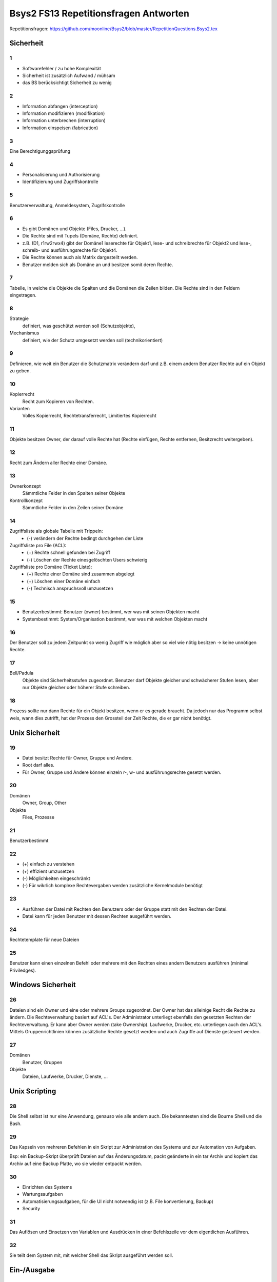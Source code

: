 ======================================
Bsys2 FS13 Repetitionsfragen Antworten
======================================

.. contents\\:\\: Inhaltsverzeichnis


Repetitionsfragen: https://github.com/moonline/Bsys2/blob/master/RepetitionQuestions.Bsys2.tex


Sicherheit
==========

1
-
* Softwarefehler / zu hohe Komplexität
* Sicherheit ist zusätzlich Aufwand / mühsam
* das BS berücksichtigt Sicherheit zu wenig

2
-
* Information abfangen (interception)
* Information modifizieren (modifikation)
* Information unterbrechen (interruption)
* Information einspeisen (fabrication)

3
-
Eine Berechtigunggsprüfung

4
-
* Personalisierung und Authorisierung
* Identifizierung und Zugriffskontrolle

5
-
Benutzerverwaltung, Anmeldesystem, Zugrifskontrolle

6
-
* Es gibt Domänen und Objekte (Files, Drucker, ...).
* Die Rechte sind mit Tupels (Domäne, Rechte) definiert.
* z.B. (D1, r1rw2rwx4) gibt der Domäne1 leserechte für Objekt1, lese- und schreibrechte für Objekt2 und lese-, schreib- und ausführungsrechte für Objekt4.
* Die Rechte können auch als Matrix dargestellt werden.
* Benutzer melden sich als Domäne an und besitzen somit deren Rechte.

7
-
Tabelle, in welche die Objekte die Spalten und die Domänen die Zeilen bilden. Die Rechte sind in den Feldern eingetragen.

8
-
Strategie
	definiert, was geschützt werden soll (Schutzobjekte),
Mechanismus
	definiert, wie der Schutz umgesetzt werden soll (technikorientiert)

9
-
Definieren, wie weit ein Benutzer die Schutzmatrix verändern darf und z.B. einem andern Benutzer Rechte auf ein Objekt zu geben.

10
--
Kopierrecht
	Recht zum Kopieren von Rechten. 
Varianten
	Volles Kopierrecht, Rechtetransferrecht, Limitiertes Kopierrecht

11
--
Objekte besitzen Owner, der darauf volle Rechte hat (Rechte einfügen, Rechte entfernen, Besitzrecht weitergeben).

12
--
Recht zum Ändern aller Rechte einer Domäne.

13
--
Ownerkonzept
	Sämmtliche Felder in den Spalten seiner Objekte
Kontrollkonzept
	Sämmtliche Felder in den Zeilen seiner Domäne

14
--
Zugriffsliste als globale Tabelle mit Trippeln:
	* (-) verändern der Rechte bedingt durchgehen der Liste

Zugriffsliste pro File (ACL):
	* (+) Rechte schnell gefunden bei Zugriff
	* (-) Löschen der Rechte einesgelöschten Users schwierig

Zugriffsliste pro Domäne (Ticket Liste):
	* (+) Rechte einer Domäne sind zusammen abgelegt
	* (+) Löschen einer Domäne einfach
	* (-) Technisch anspruchsvoll umzusetzen

15
--
* Benutzerbestimmt: Benutzer (owner) bestimmt, wer was mit seinen Objekten macht
* Systembestimmt: System/Organisation bestimmt, wer was mit welchen Objekten macht

16
--
Der Benutzer soll zu jedem Zeitpunkt so wenig Zugriff wie möglich aber so viel wie nötig besitzen -> keine unnötigen Rechte.

17
--
Bell/Padula
	Objekte sind Sicherheitsstufen zugeordnet. Benutzer darf Objekte gleicher und schwächerer Stufen lesen, aber nur Objekte gleicher oder höherer Stufe schreiben.

18
--
Prozess sollte nur dann Rechte für ein Objekt besitzen, wenn er es gerade braucht. Da jedoch nur das Programm selbst weis, wann dies zutrifft, hat der Prozess den Grossteil der Zeit Rechte, die er gar nicht benötigt.


Unix Sicherheit
===============

19
--
* Datei besitzt Rechte für Owner, Gruppe und Andere.
* Root darf alles.
* Für Owner, Gruppe und Andere können einzeln r-, w- und ausführungsrechte gesetzt werden.

20
--
Domänen
	Owner, Group, Other
Objekte
	Files, Prozesse
	
21
--
Benutzerbestimmt

22
--
* (+) einfach zu verstehen
* (+) effizient umzusetzen
* (-) Möglichkeiten eingeschränkt
* (-) Für wikrlich komplexe Rechtevergaben werden zusätzliche Kernelmodule benötigt

23
--
* Ausführen der Datei mit Rechten den Benutzers oder der Gruppe statt mit den Rechten der Datei.
* Datei kann für jeden Benutzer mit dessen Rechten ausgeführt werden.

24
--
Rechtetemplate für neue Dateien

25
--
Benutzer kann einen einzelnen Befehl oder mehrere mit den Rechten eines andern Benutzers ausführen (minimal Priviledges).


Windows Sicherheit
==================

26
--
Dateien sind ein Owner und eine oder mehrere Groups zugeordnet. Der Owner hat das alleinige Recht die Rechte zu ändern. Die Rechteverwaltung basiert auf ACL's. Der Administrator unterliegt ebenfalls den gesetzten Rechten der Rechteverwaltung. Er kann aber Owner werden (take Ownership).
Laufwerke,  Drucker, etc. unterliegen auch den ACL's. Mittels Gruppenrichtlinien können zusätzliche Rechte gesetzt werden und auch Zugriffe auf Dienste gesteuert werden.

27
--
Domänen
	Benutzer, Gruppen
Objekte
	Dateien, Laufwerke, Drucker, Dienste, ...


Unix Scripting
==============
28
--
Die Shell selbst ist nur eine Anwendung, genauso wie alle andern auch. Die bekanntesten sind die Bourne Shell und die Bash.

29
--
Das Kapseln von mehreren Befehlen in ein Skript zur Administration des Systems und zur Automation von Aufgaben. 

Bsp: ein Backup-Skript überprüft Dateien auf das Änderungsdatum, packt geänderte in ein tar Archiv und kopiert das Archiv auf eine Backup Platte, wo sie wieder entpackt werden.

30
--
* Einrichten des Systems
* Wartungsaufgaben
* Automatisierungsaufgaben, für die UI nicht notwendig ist (z.B. File konvertierung, Backup)
* Security

31
--
Das Auflösen und Einsetzen von Variablen und Ausdrücken in einer Befehlszeile vor dem eigentlichen Ausführen.

32
--
Sie teilt dem System mit, mit welcher Shell das Skript ausgeführt werden soll.


Ein-/Ausgabe
============
33
--
Über den Prozessor
	* Die Daten werden von der Eingabe eingelesen, durch den Prozessor verarbeitet und auf die Ausgabe geschrieben.
	* (-) Belastet den Prozessor während des gesammten Vorgangs.

Interrupt gesteuert
	* Der Prozessor wird durch Interrupts unterrbochen und steuert jeweils den Transfer. Die Daten laufen nicht über den Prozessor.
	* Prozessor wird jeweils nur für die Initialisierung des Vorgangs belastet, wenn durch Interrupt ein zur I/O bereiter Block gemeldet wird..
	* (+) Belastet den Prozessor wesentlich weniger als wenn der gesammte Transfer über den Prozessor laufen würde
	* (-) Prozessor wird gegenüber DMA Kontroller bei jedem Interrupt unterbrochen und belastet für die Initialisierung des Transferprozesses

DMA Kontroller
	* Der Prozessor initiert den Prozess, anschliessend läuft er über den DMA Kontroller. Der Prozessor wird erst wieder gestört, um die Fertigstellung mitzuteilen.
	* Der DMA Kontroller übernimmt das Interrupt handling, das ansonsten der Prozessor übernehmen würde.
	* (+) Belastet den Prozessor praktisch nicht

34
--
siehe 33

35
--
Stellt die Kommunikation zwischen der Hardware und der I/O-Verwaltung sicher. Abstrahiert die Hardware und verhindert, das jede Software Hardwareunterstützung für jede Hardware mitbringen muss.

36
--
* keine
* einfach Buffer
* doppelter (paralleler) Buffer
* Zirkulärer Buffer


X Window System
===============
37
--
Es wurde ein verteiltes, Hardwareunabhängiges, netzwerktransparentes System zur UI Anzeige benötigt.

38
--
Hardwareunabhängigkeit (Austauschbar, setzt auf Unix auf), Netzwerktransparent durch die Client/Server Architektur, alle Programme und Frameworks sind kompatibel, nur installierbar wenn wirklich notwendig, Legt die Oberfläche nicht fest, sondern verwaltet nur die Ansteuerung der Toolkits.

39
--
Textbasierte Schnittstelle::

	[Terminal]----Serielle Verbindung----[Serieschnittstellentreiber | BS Funktion für Zeichen Ein- und Ausgabe | Applikation]

40
--
* Verwaltung der eingehenden Events (Keyboard, Mouse, Touch, ...)
* Weiterleitung an die Applikation und Verarbeitung der Applikationevents
* Eventausgabe (Monitor). 
* Im Unterschied zu Wailand oder Mir besitzt X11 kein Compositor, sonder lagert das Zusammenführen der einzelnen GUI Elemente zu einem Ausgabebild an einen externen Compositor aus.

41
--
::

	[Ausgabegeräte, Eingabegeräte] <-> [X-Server] <-> [X-Client, Event Queue]
	
	
* Eingaben von Eingabegeräten landen direkt beim X-Server. Dieser stellt die Events in die EventQueue der betreffenden Applikationen (X-Clients). 
* Applikationen teilen dem X-Server mit, wenn sie etwas dargestellt möchten. Dieser lässt durch den Compositor die Ausgabe rendern und gibt Sie an das Ausgabegerät.
* Ein- und Ausgabegeräte sind somit nicht gekoppelt. So weiss z.B. Das Touchpanel des Bildschirms nichts von der Ausgabe und kann bei einer Rotation der Ausgabe nicht automatisch die Eingabe umkehren. Diese Aufgabe muss der X-Server übernehmen. Dies führt zu dem Problem, dass der X-Server über Jahre für neue Eingabegeräte erweitert werden musste, für die er ursprünglich nicht gedacht war.

42
--
* Verwaltet die Fenster. 
* Technisch nur ein weiterer X-Client neben den Applikationen.
* Bestimmt, wie Fenster auf dem Bildschirm dargestellt werden und verwaltet Fensterbewegungen.
* Stattet die Fensterleiste mit den entsprechenden Knöpfen aus.

43
--
Library, die dem Programmierer eine komfortablere Nutzung der X-Funktionalität ermöglicht.

44
--
Stellen eine elementare Benutzeroberfläche mit Grundfunktionen basierend auf dem X-Toolkit.

45
--
Definiert das Nachrichtenformat, mit dem X-Server und X-Clients über das Netzwerk kommunizieren.

46
--
* Die Pufferung dient der Traficminimierung zwischen Client und Server.
* Requestpuffer (Dienstanforderungen): Der Server leert seinen Puffer (und senden an den Client) wenn
	* der Client blockiert und auf ein Ereignis wartet
	* der Client eine Anfrage mit zwingender sofortiger Antwort an den Server gestellt hat
	* der Client eine Leerung explzit verlangt
* Ereignisse werden beim Server und beim Client gepuffert
	* der Server puffert zur Zusammenfassung von Events
	* der Client puffert eingehende Events (Meldungsschleife), bis er Zeit hat, diese abzuarbeiten
* Arten von Nachrichten:
	* Requests (client -> server)
	* replies (server -> client)
	* events (client -> server)
	* errors (server -> client)

47
--
X-Ressourcen speichern auf dem X-Server Infomationen im Auftrag des Clients (zur Traficreduktion). Beispiele:
* Window preferences
* Rastergrafiken
* Farbtabellen
* Schriften
* Eigenschaften von Grafikelementen

48
--
Die Fenster sind wie in einem Baum dem Hautfenster (Root window) untergegliedert. Wiederum sind deren Fensterinhalte Blätter der Fenster.

49
--
Einfache Formen und Linien

50
--
Die Farbtabelle stellt Shortcuts für die aktuell verwendeten Farben bereit. Dadurch wird der Trafic massiv verringert gegenüber einer direkten Nutzung von z.B. RGB

51
--
Ereignisse (Benutzereingaben (Keyboard, Maus, Touch, ...), Systemereignisse (Fenster anzeigen, ...)) werden an das Element unterhalb der Maus gesendet, das sich zu unterst im Baum befindet (an oberster Stelle auf dem Display befindet). Interessiert sich das Element nicht für das Ereignis, wird es an das Elternwindow weitergereicht, allenfalls bis hoch zum root window.


Windows GUI
-----------
52
--
* Programmgesteuerter Ablauf: Programmierung legt fest, in welcher Reihenfolge Programmteile ablaufen
	Beispiel: Stapelverarbeitung/Commandline (Stapelverarbeitungsregel legt Reihenfolge fest, Events können nicht in Ablauf eingreifen)
* Ereignisgesteuerter Ablauf: Reihenfolge der Ereignisse (Benutzerinteraktionen, Systemevents, Hardwareevents, ...) bestimmt, in welcher Reihenfolge die Programmteile ablaufen
	Beispiel: GUI (Programmteile werden anhand von Benutzerinteraktionen mit dem GUI aufgerufen. Die Reihenfolge wird durch die Eventreihenfolge bestimmt.)

53
--
Windows messages sind Ereignisse des Betriebsystems, die an die Applikationen weitergereicht werden.

**Aufbau** 
.. code-block:: c

	typedef struct tagMsg {
	    HWND hWnd; 	// windows handle
	    UINT message; 	// message type
	    WPARAM wParam; 	// 1. msg parameter
	    LPARAM lparam; 	// 2. msg parameter
	    DWORD time;	// time of event
	    POINT pt;	// actual position
	}


* Die Messages werden in die Message Queue eingereiht, dabei wird dynamisch Speicher alloziert. Beim Entnehmen der Messages aus der Queue wird der Speicher wieder freigegeben.

54
--
GUI-Thread
	Besitzen einen ereignisgesteuerten Programmablauf und jeweils eine eigene Ereigniswarteschlange. Von der Applikation nicht behandelte Ereignisse erfahren eine Standardbehandlung durch das BS.
Konsolen-Thread
	Besitzen einen programmgesteuerten Ablauf und haben keine eigene Ereigniswarteschlange. Können im Vordergrund oder im Hintergrund ablaufen.

55
--
* Mausklicke
* Fenstergrössenänderung, neu Zeichnen, schliessen
* Timer abgelaufen
* Tastatur Tasten events

56
--
Rechteckiges Fenster, bestehend aus:
	* Systembereich (Titelleiste mit Fensterschaltflächen, Menuleiste)
	* Anwendungsbereich mit Scrollbar
	
57
--
createWindow(...Fenstereigenschaften...); ShowWindow(Fenster); UpdateWindow(Fenster); // Anwendungsbereich neu zeichnen

58
--
Gepuffert
	* Vorteile: Meldungen landen in Warteschlange, Fenster wird mit DispatchMessage benachrichtigt
	* Anwendung: Usereingaben, Mausmeldungen, Window-Paint, Window-Timer, Window-Close

Direkt (Warteschlange wird umgangen)
	* Vorteile: direkter Aufruf der Fensterprozedur durch das BS
	* Nachteile: Warteschlange wird umgangen
	* Anwendung: Alle andern Events
	
59
--
* System: Behandlung durch DefWindowProc(), gepuffert/ungepuffert
* User-Thread: Direkte Übertragung durch SendMessage() (ungepuffert, Sender blockiert bis Empfänger Nachricht verarbeitet hat) oder PostMessage() (gepuffert)

60
--
Das Virtuel Keyboard ist Tastaturunabhängig und und besitzt alle erforderlichen Zeichen. Der Tastaturtreiber wandelt die Positionsangabe des Keyboardevents mittels des konfigurierten Tastaturtyps in den virtuellen Tastencode um.

61
--
Fenster stehen entweder in einer Eltern-Kind beziehung (Child Window wird auf Fläche des Eltern Window begrenzt und über diesem angezeigt) oder in einer Besitzer-Besitz Beziehung (Fenster, das einem andern Fenster gehört und immer vor diesem angezeigt wird). Die Z-Order definiert die Fensterreihenfolge, wobei Eltern Fenster immer zuunterst sind und neu erzeigte Fenster immer zu oberst.

62
--
Das Kindfenster erzeugt für relevante Ereignisse eine Meldung und sendet diese an das Elternfenster.

63
--
Elternfenster können Kindfenster nur über Meldungen beeinflussen.


Speichersystem
==============
64
--
Primärspeicher
	Dient der kurzzeitigen Ablage von Daten, ist direkt adressierbar und besitzt eine physische Datenorganisation mit nummerierten Speicherplätzen. (Hauptspeicher / Arbeitsspeicher)
Sekundärspeicher
	Dient der längerfristigen Lagerung von Daten, ist indirekt adressierbar über eine Schnittstellenhardware und/Software und besitzt eine logische Datenorganisation. (Platten, Bänder)
	
65
--
Direkt adressierbarer Speicher
	* Über die Adresse wird direkt die gewünschte Speicherstelle angesprochen. Es kann auf beliebige Speicherstellen zugegriffen werden.
	* Hauptanwendung: RAM/ROM

Mehrportspeicher
	* Speicher mit mehreren Zugriffspfaden. Mehrere Elemente können damit gleichzeitig auf den Speicher (sogar auf die gleiche Speicherzelle) zugreifen.
	
Schieberegister
	* Ein Bitmuster wird durch eine Kette von 1-Bit Speicherstellen geschoben, die Speicherstellen werden dabei nach bestimmten Regeln verknüpft. 
	* Hauptanwendung: Umwandlung von Daten
	
Fifo Speicher
	* Daten werden wie in einer Schlange abgelegt. Daten werden hinten in die Schlange eingefügt und vorne entnommen. Es kann immer nur das vorderste Element zugegriffen werden.
	* Hauptanwendung: Warteschlangen
	
Stack
	* Daten werden auf einen Stapel gelegt. Es kann immer nur das oberste (und damit zuletzt auf den Stapel gelegte) Element entnommen werden.
	* Hauptanwendung: Programmstack
	
Assoziationsspeicher (Content addressable memory CAM)
	* Daten werden über Teilinformationen abgerufen, analog Key/Value Storages
	
66
--
Die Maske definiert die Spalten des Musters, die mit dem Inhalt matchen müssen. In diesem Falle die Spalten 4 und 8

+------------+-----------------+---------+
| Suchmuster | 0 1 0 0 0 1 0 1 | Treffer |
+------------+-----------------+ -       |
| Maske      | 0 0 0 1 0 0 0 1 | Bit     |
+============+=================+=========+
| Speicher   | 0 1 0 0 0 0 0 1 | 1       |
| Inhalt     +-----------------+---------+
|            | 1 1 1 1 0 0 0 0 | 0       |
|            +-----------------+---------+
|            | 1 1 0 0 1 0 1 0 | 0       |
|            +-----------------+---------+
|            | 0 0 1 0 0 0 0 0 | 0       |
|            +-----------------+---------+
|            | 1 1 1 1 1 1 1 0 | 0       |
|            +-----------------+---------+
|            | 1 0 0 0 0 0 0 1 | 1       |
|            +-----------------+---------+
|            | 1 0 0 1 1 1 1 0 | 0       |
|            +-----------------+---------+
|            | 1 0 1 1 0 0 1 1 | 0       |
+------------+-----------------+---------+
| Resultate  | 0 1 0 0 0 0 0 1 |         |
| Zeilen 1,6 +-----------------+         |
|            | 1 0 0 0 0 0 0 1 |         |
+------------+-----------------+---------+
	
67
--
Ein sehr kleiner Teil der Daten werden immer wieder gebraucht, der Grossteil der Daten (95%) selten. Diesen Lokalitätseffekt kann man nutzen, um mit einen Cache Speicher zu realisieren, der 5% der Grösse des Hauptspeichers beträgt und doch einen Grossteil der Anfragen abdecken kann. -> Kosten- und Geschwindigkeitsoptimierung

68
--
::

	[CPU] -- [L1] -- [L2] -- [L3] -- [Hauptspeicher] <-> [HDD]


* Lx: Cache Speicher
* Prozessornahe Stufen sind schnell und teuer, prozessorferne gross und billig
* Daten, die der Prozessor benötigt, müssen zuerst in Prozessornahe Speicher transferiert werden


Cache Speicher
--------------

69
..
Verringerung der Zugriffszeit auf häufig gebrauchte Daten

70
..
.. code-block:: formula
	
	Geg: tc 1.1ns, tm 10.5ns, h 88%
	Ges: mittlere Zugriffszeit teff
	Lös:
	teff = h*tc+(1-h)*tm = 0.88*1.1ns+0.12*10.5ns = 2.2ns
		
	
71
..
Der Cache enthält Ausschnitte des Hauptspeichers. Möchte der Prozessor auf Inhalte zugreifen, die nicht im Cache sind, so müssen diese zuerst in den Cache geladen werden (Wird automatisch von der Cache Logik erledigt). Die Cache Steuerlogik ist in Hardware implementiert.

72
..
Arbeiten mehrere Prozessoren mit dem Cache, so ist nicht klar, ob die Daten im Cache noch aktuell sind oder nicht. Eine Möglichkeit zur Umgehung des Problems ist die Löschung (Markieren als ungültig) aller Caches bei einem Schreibzugriff (sehr langsam) oder ein Write through (Schreibzugriffe gehen immer in Cache+HS) (auch langsam).

73
..
* Erst wenn der Prozessor auf eine nicht im Cache vorhandene Adresse zugreifen will, kann der Inhalt aus dem HS nachgeladen werden -> Langsam
* Bei der Adressierung werden mehrere Byte zu einer Cache Zeile zusammengefasst werden. Müssen Inhalte in den Cache geladen werden, so muss immer die ganze Zeile geladen werden.
* Der Cache bringt nur lesenden Zugriffen eine Beschleunigung
* Peripherieadressräume dürfen NIE über den Cache angebungen werden, wegen den Hardwarestatuswerten
* Der Cache beschleunigt nur den HS, nicht aber Register oder logische Operationen
	
74
..
Cache-Speicher Grösse, Cache-Zeilen Grösse und die Organisationsform des Caches beeinflussen dessen Einflussfaktor auf die Leistung. Damit der Cache die Leistung positiv beeinflussen kann, muss er eine hohe Trefferrate aufweisen.

75
..
Grund dafür ist der SSD-Cache, der Schreibvorgänge Cached und dem System damit eine hohe Schreibgeschwindigkeit vorgaukelt. Ist die zu schreibende Datei grösser als der Cache, so muss die Datei direkt auf die Platte geschrieben werden und damit kommt die Geschwindigkeit der SSD und nicht die Geschindigkeit des Caches zum tragen.

76
..
Der gesammte Kopiervorgang läuft über den Prozessor. Die Daten werden von Speicher zu Speicher verschoben, bis sie den Prozessor erreicht haben und anschliessend wieder von Speicher zu Speicher verschoben (oder in die Caches und den HS durchgeschrieben (write through) bis sie auf der Platte angelangt sind.

Der Cache nutzt in diesem Fall überhaupt nichts. Im Gegenteil, die Kopiererei verlangsamt den Vorgang sogar.

Datenfluss::
	
	    +-- [L1] <-- [L2] <-- [L3] <-- [HS] <-- [HDD]
	    v
	[Prozessor]
	    |
	    +-- Write trough --> [HS] --> [HDD]

	
Heap
----

77
..
Der Heap ist ein Speicherbereich, indem Prozesse dynamisch Speicher allozieren können. Die Programme sind selbst dafür verantwortlich, dass der Speicher wieder freigegeben wird.

Schematische Darstellung::

	+------------------------+
	|                        |
	+------------------------+   ""\
	| arguments              |     |
	+------------------------+     |
	| environment            |     |
	+------------------------+     |
	| code                   |      \
	+------------------------+       } Application stuff
	| data                   |      /
	+------------------------+     |
	| stack                  |     |
	+------------------------+     |
	| heap                   |     |
	+------------------------+   ../
	|                        |
	|                        |
	+------------------------+   ""\
	| code                   |     |
	+------------------------+     |
	| daten                  |      \
	+------------------------+       } OS stuff
	| stack                  |      /
	+------------------------+     |
	| heap                   |     |
	+------------------------+   ../
	|                        |
	+------------------------+


78
..
Der Stack legt die neusten Daten zu oberst auf den Stapel. Wird die aktuelle Funktion beendet, wird dieser Bereich vom Stack abgeräumt und de Daten sind weg. Auf dem Heap verbleiben die Daten bis sie gelöscht werden.

Heap
	* Mit new angelegte Elemente
Stack
	* Methodenaufrufparameter
	* Rücksrungadresse
	* Framepointer
	* lokale Variablen

79
..
Daten, deren Gültigkeit über die Laufzeit der Funktion hinausgehen, in der sie erzeugt werden, müssen zwingend auf dem Heap abgelegt werden, damit sie weiterhin verfügbar sind.

80
..
C
	* malloc(size)
	* free(pointer)
	* nicht freigegebener Speicher bleibt reserviert, bis der Prozess beendet wird
	
C++
	* new type
	* delete pointer
	* nicht freigegebener Speicher bleibt reserviert, bis der Prozess beendet wird
	
Java
	* new
	* durch Garbage Collection
	* Garbage Collection räumt nicht mehr referenzierte Objekt automatisch irgendwann ab
	
Desktop / Server
	Server laufen unter umständen Jahre. Entsprechend laufen einige Serverprozesse auch Jahre. Würde ein Programm vergessen Speicher dreizugeben, wäre der Speicher irgendwann voll. Bei Desktops ist dies weniger ein Problem, da die Prozesse meist beendet werden, bevor der Speicher volllaufen kann.

81
..
* systeminterne Meldungen
* systeminterne Tabellen und Objekte
* Sprachübergreifende Speicherbereitstellung

82
..
variable Zuordnungsgrösse
	System
		Es können beliebige Bereich belegt werden
	Vorteile
		keine interne Fragmentierung
	Probleme
		Externe Fragmentierung
	Schema
		::

			    |--A--|--F--|     |----E----|---G---|  |-H-|


	Verwaltungsdaten (Freiliste beginnend bei 1000)
		::

			[1000|40| -]-->[1140|50| -]-->[1350|20| -]-->


	Suchalgorithmen
		* first fit: List durchgehen, erste Lücke die ausreichend gross ist, wird genommen
		* next fit: List durchgehen, beginnen an der zuletzt aufgehörten Stelle bis eine Lücke ausreichender Grösse gefunden wurde
		* best fit: Gesammte Liste wird nach optimaler Lücke durchsucht
		* Worst fit: Ganze Liste nach der grössten Lücke durchsuchen

Feste Grössenklassen
	System
		Es gibt verschieden Grössenklassen. Bei der Belegung wird auf die nächste aufgerundet.
	Vorteile
		effiziente Suche, Kleine Blöcke können kombiniert und grosse rekombiniert werden
	Problem
		Interne Fragmentierung
	Schema
		::

			     |-A-  |---B---   |     |-C-  |          |----D---- |


	Verwaltungsdaten
		::

			50er: [1000| -]-->[1200| -]-->
			100er:[1300| -]-->
	
	
	Suchalgorithmen
		* Quick Fit: Getrennte Listen für die verschiedenen Lückengrössen -> es kann jeweils die erste freie Lücke gewählt werden

Allozierung in mehrfachen von festen Blöcken
	System
		Es gibt eine Blockgrösse, es können mehrere aufs Mal belegt werden. Eine Bit-Blockzuordnung listet zusammengehörige auf.
	Vorteile
		keine externe Fragmentierung, wenig interne Fragmentierung
	Probleme
		interne Fragmentierung, u.U. lange Suchzeiten bis freie Blöcke gefunden
	Schema
		::

			|  |  |--|--|--|  |--|--|--|  |  |  |


	Verwaltungsdaten
		::

			Bit-Block-Belegung: 0 0 1 1 1 0 1 1 1 0 0 0
			[L|0|2| -]-->[P|3|3| -]-->[L|5|1| -]-->[P|6|3| -]-->[L|9|3|  ]


	Suchalgorithmen
		* Liste durchsuchen

Buddy System
	System:
		Es können Blöcke beliebiger von der Grösse beliebiger 2er Potenzen belegt werden, die Blöcke sind nach Grösse sortiert. Blöcke werden durch aufteilen eines Grösseren in zwei Teile (Buddies) geschaffen. Freie Buddies können rekombiniert werden. Es werden einzelne Freilisten geführt pro Grösse.
	Vorteile
		Schnelles Auffinden von freien Lücken, einfache Rekombination
	Probleme
		interne Fragmentierung
	Schema
		::

			|----|    |        |----------------|                                |


	Verwaltungsdaten
		::

			64er: [64| -]-->
			128er: [128| -]-->
			256:
			512er: [512| -]-->


	Suchalgorithmen
		* Wenn sich in Freigabelist der benötigten Grösse kein freies Feld mehr befindet -> grössere Felder solange zweiteilen (Buddies), bis ein freies Feld vorliegt

83
..
Nur indirekt über die Allozierung und Freigabe von Elementen kann zusammenhängender Speicher freigegeben werden in der Hoffnung, das Betriebsystem kann die Bereiche rekombinieren.

84
..
Die Metadaten der Heap Verwaltung beinhalten sämmtliche Angaben über den Aufbau des Heaps, die Freigabelisten, etc. Sie werden entweder

direkt beim betreffenden Heap Bereich gespeichert
	* Vorteil: einfach zum freigeben beim Prozessende
	* Nachteil: über den HS verstreut
in einem zentralen Bereich für Heap Metadaten
	* Vorteil: effiziente Adressierung für das BS
	* Nachteil: aufwändiger, Bereiche freizugeben
		
85
.. 
interne Fragmentierung
	Es werden grössere Blöcke (nach Grössenklassen oder festen Grössen) als effektiv benötigt alloziert. Dadurch gibt es innerhalb des Blockes Verschnitt.
externe Fragmentierung
	Im HS gibt es Bereiche, die zu klein sind um sie zu belegen oder eine Belegung füllt nicht die Gesammte Lücke und es gibt Rest.
	
86
..
Lückenelliminierung durch Verschieben belegter Bereiche (Defragmentierung)

87
..
Master Pointer zeigen auf die Startadresse des Heap. Die Applikation greift mittels MP zu. So kann die Heap Verwaltung den Heap umkopieren, ohne dass die Applpikation etwas davon merkt.

88
..
Es gibt keine garantierte Zugriffszeit bei den Suchalgorithen für freie Lücken. Daher ist diese Heapordnung nicht für Echtzeit Systeme geeignet.

89
..

Prozessadressräume
==================
90
--
.bss
	uninitialisierte Daten
.data
	initialisierte Daten
.text
	Programmcode
		
91
--
Die Sektionen werden in den Hauptspeicher vor den Heap Bereich kopiert.

92
--
Eine HS Sektion, die 1:1 Teile eines Files abbilden

93
--
Eine Region beschreibt einen belegten Bereich im Prozessadressraum (z.B. Startaddr. des belegten Bereichs, Grösse, Schutzattribute, zugehöriger Hintergrundspeicher).


Programmübersetzung
===================
94
--
* Der Programmcode wird übersetzt und zusammen mit Libraries gebunden.
* Compilation: Programmcode wird in Assemblerquellcode übersetzt
* Assemblierung: Assembler Quellprogramm wird ins Objektformat (Maschinencode+Zusatzinformationen) übersetzt
* Linkage: Objektformatdateien werden zusammen mit Bibliotheksobjektformatdateien gebunden und erneut als lad- und ausführbares Objektformat abgelegt.

Darstellung::

	[preprocessor]->[compiler]->[assembler]->[linker]->Objektformat

	
95
--
Einschritt-Übersetzung
	Der Quellcode wird in einem Schritt kompiliert und Bibliotheken gebunden.
Mehrweg Übersetzung
	Der Quellcode wird einzeln (jede Datei einzeln) kompiliert und in weiteren Schritten mit den andern Dateien und Libraries gebunden.
	
96
--
Der Compiler besitzt verschiedene Ausgabemodule für verschiedene Plattformen. Die IR abstrahiert die compilierung von der Ausgabe. Der Src-Code wird Plattformunabhängig in die IR umgewandelt und dann erst durch das spezifische Ausgabemodul für die Plattform erzeugt.

97
--
siehe 95.

Vorteil der Mehrweg Übersetzung: Wenn eine einzelne Klasse geändert wurde, muss nur diese neu kompiliert und anschliessend alles gebunden werden (effizienter, schneller).

98
--
preprocessing & compilation
	Die Dateien werden einzeln in Assembler Quellcode übersetzt
assembling
	Aus dem Assembler Quellcode werden ungebundene Objektdateien erzeugt.
bindung
	1) Die Objektdateien werden gebunden, ebenfalls die Objektdateien der Bibliotheken
	2) Die gebundenen Objektdateien und die gebundenen Bibliotheken werden zusammengebunden
		
99
-- 
Funktion
	Die T-Notation stellt die Übersetzung und Ausführung in Bezug auf die Plattform dar.

Symbole::

	| zz | Maschine mit zz Prozessor

	| P | Programm p mit Logik x
	| x |

	| E | Eingabe

	| A | Ausgabe

	| A --> B | Übersetzer von A nach B in der Form X
	   | X |


Direkte Ausführung::

	| E | calc | A | Ausführung auf der gleichen Maschine (68k auf 68k)
	    |_68k__|
	    | 68k  |


Interpretation::

	| E | calc | A | Ausführung über Java Virtual Machine auf k68 Prozessor
	    |_java_|
	    | Java |
	    |_68k__|
	    | 68k  |


Resident Compiler::

	| calc |             | calc | Programm in c++, das auf einer k68er Plattform für einen k68er Prozessor übersetzt wird
	| c++  | c++ --> 68k | 68k  |
	           |_68k_|
	           | 68k |


Cross Compiler::

	| calc |             | calc | Programm in c++, das auf einer k68er Plattform für einen x86er Prozessor übersetzt wird
	| c++  | c++ --> x86 | x86  |
	           |_68k_|
	           | 68k |


Cross Assembler::

	| num  |              | num  | Programm in 68k Assembler, das auf einer pentium Plattform für einen 68k Prozessor übersetzt wird
	| A68k | A68k -> O68k | O68k |
	           |_pent_|
	           | pent |

	           
100
---
Crosscompiler
	Erzeugt Code für eine andere Plattform, als die auf der der Compiler läuft
Crossassembler
	Erzeugt Objektdateien für eine Plattform x aus Assemblerquellcode für die Plattform x auf der Plattform y
Resident Compiler
	Erzeugt Aus Quellcode Maschinencode für die aktuelle Plattform. Aus einem Crosscompiler kann ein Residentcompiler erzeugt werden.
		
101
---
Liegt bereits ein Crosscompiler für die Plattform vor, kann der Residentcompiler aus dieser compiled weren.

102
---
Linkt Objektdateien und Objektbibliotheksdateien für eine Andere Plattform als die, auf der er selber läuft.

103
---
Direkte Ausführung
	Der Quellcode wird direkt in Maschinencode für die entsprechende Hardware übersetzt und auf der Hardware ausgeführt
Interpretierte Ausführung
	Der Quellcode wird in Bytecode übersetzt, der in einer virtuellen Maschine erneut interpretiert und für die aktuelle Plattform in Maschinencode umgewandelt wird. (1 Zwischenschritt)
	
104
---
* Ausführbarer Maschinencode
* Daten
* Zusatzinformationen über Extern und Public Elemente

105
---
Noch nicht ladbare Objektdatei mit vorläufigen Adressen für Code und Daten, die beim binden umplatziert (reloziert).

106
---
Bei 0.

107
---
Diese Information steht in der Relozierungstabelle in der Objektdatei.


Realer Speicher
===============

108
---
Beim Realen Speicher verwenden die Programme physische Adressen (die ev. Basisversetzt sind). Den Speicher, den die Programme brauchen, muss auch physisch vorhanden sein.

Die Progamme belegen den Speicher als Blöcke oder Partitionen. Im Unterschied zum virtuellen Speicher kommt es nicht vor, das das Programm über den Speicher verstreut wird.

109
---
* Monoprogrammierung bedeutet, das nur ein Programm gleichzeitig laufen kann.
* Da der Speicher somit jeweils nur für ein Programm Platz bereits stellen muss, kann gut mit Realem Speicher gearbeitet werden.
* Das Programm hat jedoch nur soviel Speicher zur Verfügung, wie effektiv vorhanden ist.

110
---
Vorteile
	* Es ist einfach, es braucht kein Partitionsmanagement
	* Die Anzahl Partitionen ist von Anfang an festgelegt und bestimmt die Anzahl paralleler Prozesse
Nachteile
	* Eine Partition belegt unter Umständen mehr Platz als der Prozess effektiv benötigt
	* Braucht ein Prozess mehr Speicher als die grösste Partition bieten kann, kann er nicht ablaufen

111
---
Gemeinsame Warteschlange
	* Keine Prozesse warten unnötig, weil sie drankommen, sobald eine Partition frei wird
	* Partitionen werden nicht optimal benutzt, viel nicht gebrauchter Speicher ist frei, kann aber nicht genutzt werden
Einzelne Warteschlange
	* Prozesse tragen sich immer beim kleinstmöglichen Prozess ein -> optimale Speicherausnutzung
	* Prozesse warten unnötig, obwohl es freie Partitionen geben würde

112
---
Jedes Programm kann auf jede Adresse zugreifen. Dadurch kann es in eine für ihn gar nicht bestimmten Bereich schreiben.

Gelöst werden kann dies durch einen Schlüssel, der die Partition freigibt und vom BS vergeben wird oder durch Basisversetzte Adressen

113
---
Die CPU enthält zwei Register, ein Basisregister und ein Limitregister. Das Basisregister wird zur Adresse hinzugezählt. Dadurch beginnt jede Adresse automatisch frühestens am Partitionsbeginn.

Die Basisversetzte Adresse wird mit dem Limitregister verglichen. Ist sie grösser, so überschreitet die Adresse die obere Partitionsgrenze und eine Speicherverletzung liegt vor.

Basisversetzte Speicheradressierung::

	                      | Grenzregister
	                      v
	Al ----> (+) --Ap--> (<) ----> Ap
	          ^           |
	Basisreg. |           v Schutzverletzung


114
---
Lösungen
	* Jedes Programm verbraucht eine so grosse Partiton, wie es effektiv Speicher verbraucht
Probleme
	* Eine Fragmentierung des Speichers führt dazu, dass Programme verschoben werden müssen, was zusäzlichen Rechenaufwand erfordert
	* Wachsen Programme während der Ausführung, muss entweder von Anfang an Reservespeicher zur Verfügung gestellt werden, oder die Programme verschoben werden

115
---
Bei gleicher I/O Wartezeit
	::

		A Auslastung
		p Zeitanteil für I/O Warten
		n Anzahl Prozesse

		A = 1 - p^n


Bei ungleicher I/O Wartezeit
	Warteschlangentheorie

116
---
Overlay Technik
	Teile des Programmcodes werden erst bei bedarf nachgeladen und überlagern (overlay) gerade nicht benötigte Programmteile. Die Übersetzungswerkzeuge müssen dazu de Code entsprechend analysieren und in Overlays einteilen, sodass kein noch gebrauchter Code überschrieben wird.
Swapping
	Inaktive Prozesse werden in die Swapping Area auf der Festplatte ausgelagert und benötigen somit keinen Speicher mehr im Hauptspeicher, bis sie wieder weterlaufen müssen.

117
---
::

	Geg:
		n = 5 Prozesse
		s = 5MB Specherbedarf
		t = 15MB/s Transferrate
		r = 200ms Rechenzeit
		w = 500ms Wartezeit
	Ges:
		z Zeitbedarf für Swapin/out in %
	Lös:
		ta = s / t = 5MB / 15MB/s = 1/3s Ein-/Auslagerungszeit
		tt = 2*ta + r = 3000ms*2+200ms = 6200ms Einlagern/Rechen/Auslagern
		ws = 6000ms/6200ms = 97% der Zeit wird für Swapping benötigt
		cpu = 1-0.97^5 = 14% CPU Auslastung


Virtueller Speicher
===================
118
---
* Jeder Prozess hat scheinbar den kompletten Speicher für sich alleine.
* Jeder Prozess kann nur die eigenen Inhalte lesen und schreiben.
* Es ist mehr Speicher vorhanden, als real in Hardware vorhanden

119
---
Virtual Memory Manager: Verwaltet den Virtuellen Speicher und Speicherzugriffe

120
---
MMU
	Memory Management Unit: übernimmt das Umsetzen der logischen Adresse in eine reale. Besteht aus der TLB und einem Zeigeregiter, das auf die Seitentabellen im Hauptspeicher zeigt.
TLB
	Translation lookaside Buffer: Buffer in der MMU, der einen Teil der Seitentabellen beinhaltet. Wird bei einem Prozesswechsel geflushed, darum sind Prozesswechsel "teuer".

121
---
Virtueller Speicher ist wesentlich aufwändiger als realer, sodass für eine vernünftige Performance die Hardware entsprechende Funktionen zur Verfügung stellen muss. Das Betriebssystem muss Virtuellen Specher unterstützen, weil es für die HS-Verwaltung verantwortlich ist.

**Speicherzugriffablauf**

	::

		Adresszugriff --> Adresse im RAM vorhanden ---------------------------------> Adressinhalte zurückgeben
		      |                                                                                 ^
		      v                                                                                 |
		Seite im RAM --> Freier Seitenrahmen vorhanden? --> Ja ---------------------> Seite in Rahmen laden 
		nicht vorhanden                |                                                  ^          ^
		      |                        v                                                  |          |
		      V                      Nein --> Zu überschreibender Seitenrahmen --> Seite unverändert |
		Page in Auslagerungs-                 wählen (Opfer)                                         |
		datei nicht vorhanden                              |                                         |
		      |                                            v                                         |
		      V                                  Seite wurde verändert --> Seiteninhalte speichern --'
		Speicherschutzverletzung                                                  (auslagern)


122
---
Segmentbasierte Umsetzung
	* Jedes Programm erhält ein Segment, so gross wie es Speicher braucht
	* Die Segmente werden als Ganzes auf den Speicher abgebildet
	* (-) Nicht Transparent
	* (-) Mögliche Externe Fragmentierung
	* (-) Teures Auslagern
	* (+) Keine Segment-Interne Fragmentierung
Seitenbasierte Umsetzung
	* Der Speicher wird in gleich grosse Blöcke (Seiten) unterteilt
	* Es können nur ganze Blöcke genutzt werden
	* (-) Verschnitt innerhalb derPages
	* (+) Einfache HS Verwaltung
	* (+) Kein externer Verschnitt
	* (+) Effizientes Auslagern
Kombinationsverfahren
	* Segmente werden im virtuellen Adressraum platziert und dieser anschliessend über Pages auf den HS abgebildet
	* (+) kaum interne Fragmentierung
	* (+) Verwendung segmentbasierter Attribute (Schreibsperre für Codesegment, ...) einfach

123
---
Segmentbasiert
	?
Seitenbasiert
	Platzbedarf = 2^(#bit der virt. Adresse) * Seitendeskriptorgrösse (B) / Seitengrösse (B)
Kombiniert
	?

124
---
* Mehrstufige Tabellen
* Grössere Seitengrösse
* Invertierte Seitentabelle (Prozessidentifikation, Seitennummer, Seitenrahmen)

125
---
Speicher, den mehrere Prozesse sehen und verwenden können.

Umsetzung: Das BS fügt die Seitendeskriptoren in die Umsetzungstabellen beider Prozesse ein.


s